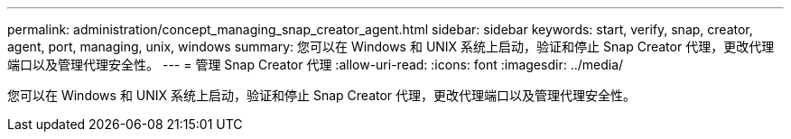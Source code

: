 ---
permalink: administration/concept_managing_snap_creator_agent.html 
sidebar: sidebar 
keywords: start, verify, snap, creator, agent, port, managing, unix, windows 
summary: 您可以在 Windows 和 UNIX 系统上启动，验证和停止 Snap Creator 代理，更改代理端口以及管理代理安全性。 
---
= 管理 Snap Creator 代理
:allow-uri-read: 
:icons: font
:imagesdir: ../media/


[role="lead"]
您可以在 Windows 和 UNIX 系统上启动，验证和停止 Snap Creator 代理，更改代理端口以及管理代理安全性。

